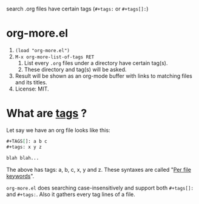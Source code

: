  search .org files have certain tags (~#+tags:~ or ~#+tags[]:~)

* org-more.el
  1) ~(load "org-more.el")~
  2) ~M-x org-more-list-of-tags RET~
     1) List every ~.org~ files under a directory have certain
        tag(s).
     2) These directory and tag(s) will be asked.
  3) Result will be shown as an org-mode buffer with links to matching
     files and its titles.
  4) License: MIT.


* What are _tags_ ?
  Let say we have an org file looks like this:

  #+begin_src org
    ,#+TAGS[]: a b c
    ,#+tags: x y z

    blah blah...
  #+end_src

  The above has tags: a, b, c, x, y and z. These syntaxes are called
  "[[https://orgmode.org/org.html#Per_002dfile-keywords][Per file keywords]]".

  ~org-more.el~ does searching case-insensitively and support both
  ~#+tags[]:~ and ~#+tags:~. Also it gathers every tag lines of a
  file.

  
